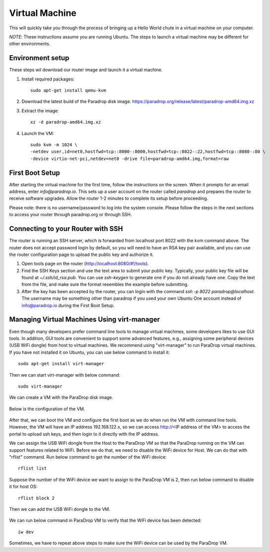 Virtual Machine
===============

This will quickly take you through the process of bringing up a Hello World chute in a virtual machine on your computer.

*NOTE*: These instructions assume you are running Ubuntu.  The steps to launch a virtual machine may be different for other environments.


Environment setup
-----------------

These steps wil download our router image and launch it a virtual machine.

1. Install required packages::

    sudo apt-get install qemu-kvm

2. Download the latest build of the Paradrop disk image. `<https://paradrop.org/release/latest/paradrop-amd64.img.xz>`_
3. Extract the image::

    xz -d paradrop-amd64.img.xz

4. Launch the VM::

    sudo kvm -m 1024 \
    -netdev user,id=net0,hostfwd=tcp::8000-:8000,hostfwd=tcp::8022-:22,hostfwd=tcp::8080-:80 \
    -device virtio-net-pci,netdev=net0 -drive file=paradrop-amd64.img,format=raw


First Boot Setup
----------------

After starting the virtual machine for the first time, follow the instructions on the screen.  When it prompts for an email address, enter `info@paradrop.io`.  This sets up a user account on the router called `paradrop` and prepares the router to receive software upgrades.  Allow the router 1-2 minutes to complete its setup before proceeding.

Please note: there is no username/password to log into the system console.  Please follow the steps in the next sections to access your router through paradrop.org or through SSH.


Connecting to your Router with SSH
----------------------------------

The router is running an SSH server, which is forwarded from localhost port 8022 with the kvm command above.  The router does not accept password login by default, so you will need to have an RSA key pair available, and you can use the router configuration page to upload the public key and authorize it.

1. Open tools page on the router (`http://localhost:8080/#!/tools <http://localhost:8080/#!/tools>`_).
2. Find the SSH Keys section and use the text area to submit your public key.  Typically, your public key file will be found at `~/.ssh/id_rsa.pub`.  You can use `ssh-keygen` to generate one if you do not already have one.  Copy the text from the file, and make sure the format resembles the example before submitting.
3. After the key has been accepted by the router, you can login with the command `ssh -p 8022 paradrop@localhost`.  The username may be something other than paradrop if you used your own Ubuntu One account instead of info@paradrop.io during the First Boot Setup.


Managing Virtual Machines Using virt-manager
--------------------------------------------

Even though many developers prefer command line tools to manage virtual machines, some developers likes to use GUI tools.
In addition, GUI tools are convenient to support some advanced features,
e.g., assigning some peripheral devices (USB WiFi dongle) from host to virtual machines.
We recommend using "virt-manager" to run ParaDrop virtual machines.
If you have not installed it on Ubuntu, you can use below command to install it::

    sudo apt-get install virt-manager

Then we can start virt-manager with below command::

    sudo virt-manager

We can create a VM with the ParaDrop disk image.

  .. image:: ../images/create_vm.png
    :align:  center

Below is the configuration of the VM.

  .. image:: ../images/create_vm_final.png
    :align:  center

After that, we can boot the VM and configure the first boot as we do when run the VM with command line tools.
However, the VM will have an IP address 192.168.122.x, so we can access http://<IP address of the VM> to access the portal
to upload ssh keys, and then login to it directly with the IP address.

We can assign the USB WiFi dongle from the Host to the ParaDrop VM so that the ParaDrop running on the VM can support features related to WiFi.
Before we do that, we need to disable the WiFi device for Host.
We can do that with "rflist" command.
Run below command to get the number of the WiFi device::

  rflist list

Suppose the number of the WiFi device we want to assign to the ParaDrop VM is 2, then run below command to disable it for host OS::

  rflist block 2

Then we can add the USB WiFi dongle to the VM.

  .. image:: ../images/add_usb_wifi_to_vm.png
    :align:  center

We can run below command in ParaDrop VM to verify that the WiFi device has been detected::

  iw dev

Sometimes, we have to repeat above steps to make sure the WiFi device can be used by the ParaDrop VM.

